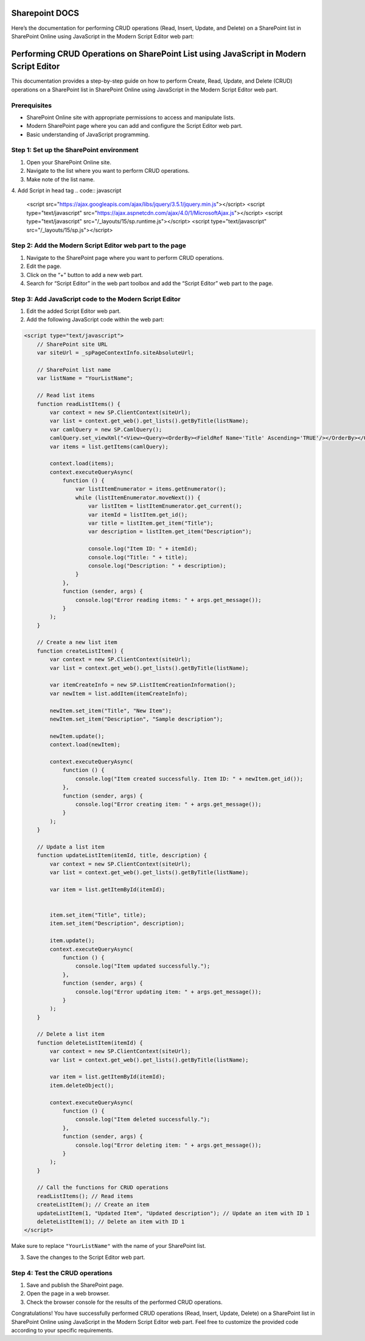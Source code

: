 Sharepoint DOCS 
===============

Here’s the documentation for performing CRUD operations (Read, Insert,
Update, and Delete) on a SharePoint list in SharePoint Online using
JavaScript in the Modern Script Editor web part:

Performing CRUD Operations on SharePoint List using JavaScript in Modern Script Editor
======================================================================================

This documentation provides a step-by-step guide on how to perform
Create, Read, Update, and Delete (CRUD) operations on a SharePoint list
in SharePoint Online using JavaScript in the Modern Script Editor web
part.

Prerequisites
-------------

-  SharePoint Online site with appropriate permissions to access and
   manipulate lists.
-  Modern SharePoint page where you can add and configure the Script
   Editor web part.
-  Basic understanding of JavaScript programming.

Step 1: Set up the SharePoint environment
-----------------------------------------

1. Open your SharePoint Online site.
2. Navigate to the list where you want to perform CRUD operations.
3. Make note of the list name.
4. Add Script in head tag 
.. code:: javascript
      <script src="https://ajax.googleapis.com/ajax/libs/jquery/3.5.1/jquery.min.js"></script>
      <script type="text/javascript" src="https://ajax.aspnetcdn.com/ajax/4.0/1/MicrosoftAjax.js"></script>
      <script type="text/javascript" src="/_layouts/15/sp.runtime.js"></script>
      <script type="text/javascript" src="/_layouts/15/sp.js"></script>

Step 2: Add the Modern Script Editor web part to the page
---------------------------------------------------------

1. Navigate to the SharePoint page where you want to perform CRUD
   operations.
2. Edit the page.
3. Click on the “+” button to add a new web part.
4. Search for “Script Editor” in the web part toolbox and add the
   “Script Editor” web part to the page.

Step 3: Add JavaScript code to the Modern Script Editor
-------------------------------------------------------

1. Edit the added Script Editor web part.
2. Add the following JavaScript code within the web part:

.. code:: javascript

   <script type="text/javascript">
       // SharePoint site URL
       var siteUrl = _spPageContextInfo.siteAbsoluteUrl;

       // SharePoint list name
       var listName = "YourListName";

       // Read list items
       function readListItems() {
           var context = new SP.ClientContext(siteUrl);
           var list = context.get_web().get_lists().getByTitle(listName);
           var camlQuery = new SP.CamlQuery();
           camlQuery.set_viewXml("<View><Query><OrderBy><FieldRef Name='Title' Ascending='TRUE'/></OrderBy></Query></View>");
           var items = list.getItems(camlQuery);

           context.load(items);
           context.executeQueryAsync(
               function () {
                   var listItemEnumerator = items.getEnumerator();
                   while (listItemEnumerator.moveNext()) {
                       var listItem = listItemEnumerator.get_current();
                       var itemId = listItem.get_id();
                       var title = listItem.get_item("Title");
                       var description = listItem.get_item("Description");

                       console.log("Item ID: " + itemId);
                       console.log("Title: " + title);
                       console.log("Description: " + description);
                   }
               },
               function (sender, args) {
                   console.log("Error reading items: " + args.get_message());
               }
           );
       }

       // Create a new list item
       function createListItem() {
           var context = new SP.ClientContext(siteUrl);
           var list = context.get_web().get_lists().getByTitle(listName);

           var itemCreateInfo = new SP.ListItemCreationInformation();
           var newItem = list.addItem(itemCreateInfo);

           newItem.set_item("Title", "New Item");
           newItem.set_item("Description", "Sample description");

           newItem.update();
           context.load(newItem);

           context.executeQueryAsync(
               function () {
                   console.log("Item created successfully. Item ID: " + newItem.get_id());
               },
               function (sender, args) {
                   console.log("Error creating item: " + args.get_message());
               }
           );
       }

       // Update a list item
       function updateListItem(itemId, title, description) {
           var context = new SP.ClientContext(siteUrl);
           var list = context.get_web().get_lists().getByTitle(listName);

           var item = list.getItemById(itemId);


           item.set_item("Title", title);
           item.set_item("Description", description);

           item.update();
           context.executeQueryAsync(
               function () {
                   console.log("Item updated successfully.");
               },
               function (sender, args) {
                   console.log("Error updating item: " + args.get_message());
               }
           );
       }

       // Delete a list item
       function deleteListItem(itemId) {
           var context = new SP.ClientContext(siteUrl);
           var list = context.get_web().get_lists().getByTitle(listName);

           var item = list.getItemById(itemId);
           item.deleteObject();

           context.executeQueryAsync(
               function () {
                   console.log("Item deleted successfully.");
               },
               function (sender, args) {
                   console.log("Error deleting item: " + args.get_message());
               }
           );
       }

       // Call the functions for CRUD operations
       readListItems(); // Read items
       createListItem(); // Create an item
       updateListItem(1, "Updated Item", "Updated description"); // Update an item with ID 1
       deleteListItem(1); // Delete an item with ID 1
   </script>

Make sure to replace ``"YourListName"`` with the name of your SharePoint
list.

3. Save the changes to the Script Editor web part.

Step 4: Test the CRUD operations
--------------------------------

1. Save and publish the SharePoint page.
2. Open the page in a web browser.
3. Check the browser console for the results of the performed CRUD
   operations.

Congratulations! You have successfully performed CRUD operations (Read,
Insert, Update, Delete) on a SharePoint list in SharePoint Online using
JavaScript in the Modern Script Editor web part. Feel free to customize
the provided code according to your specific requirements.
